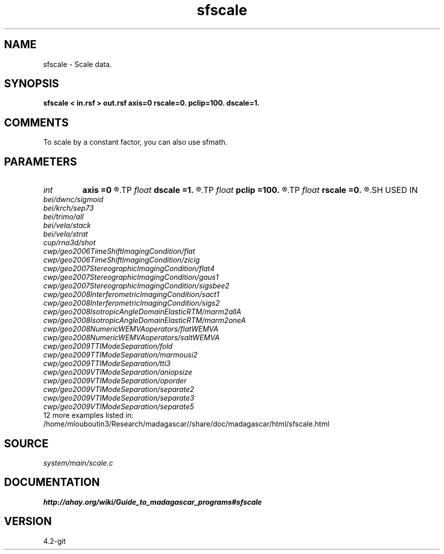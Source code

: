 .TH sfscale 1  "APRIL 2023" Madagascar "Madagascar Manuals"
.SH NAME
sfscale \- Scale data.
.SH SYNOPSIS
.B sfscale < in.rsf > out.rsf axis=0 rscale=0. pclip=100. dscale=1.
.SH COMMENTS

To scale by a constant factor, you can also use sfmath.

.SH PARAMETERS
.PD 0
.TP
.I int    
.B axis
.B =0
.R  	Scale by maximum in the dimensions up to this axis.
.TP
.I float  
.B dscale
.B =1.
.R  	Scale by this factor (works if rscale=0)
.TP
.I float  
.B pclip
.B =100.
.R  	data clip percentile
.TP
.I float  
.B rscale
.B =0.
.R  	Scale by this factor.
.SH USED IN
.TP
.I bei/dwnc/sigmoid
.TP
.I bei/krch/sep73
.TP
.I bei/trimo/all
.TP
.I bei/vela/stack
.TP
.I bei/vela/strat
.TP
.I cup/rna3d/shot
.TP
.I cwp/geo2006TimeShiftImagingCondition/flat
.TP
.I cwp/geo2006TimeShiftImagingCondition/zicig
.TP
.I cwp/geo2007StereographicImagingCondition/flat4
.TP
.I cwp/geo2007StereographicImagingCondition/gaus1
.TP
.I cwp/geo2007StereographicImagingCondition/sigsbee2
.TP
.I cwp/geo2008InterferometricImagingCondition/sact1
.TP
.I cwp/geo2008InterferometricImagingCondition/sigs2
.TP
.I cwp/geo2008IsotropicAngleDomainElasticRTM/marm2allA
.TP
.I cwp/geo2008IsotropicAngleDomainElasticRTM/marm2oneA
.TP
.I cwp/geo2008NumericWEMVAoperators/flatWEMVA
.TP
.I cwp/geo2008NumericWEMVAoperators/saltWEMVA
.TP
.I cwp/geo2009TTIModeSeparation/fold
.TP
.I cwp/geo2009TTIModeSeparation/marmousi2
.TP
.I cwp/geo2009TTIModeSeparation/tti3
.TP
.I cwp/geo2009VTIModeSeparation/aniopsize
.TP
.I cwp/geo2009VTIModeSeparation/oporder
.TP
.I cwp/geo2009VTIModeSeparation/separate2
.TP
.I cwp/geo2009VTIModeSeparation/separate3
.TP
.I cwp/geo2009VTIModeSeparation/separate5
.TP
12 more examples listed in:
.TP
/home/mlouboutin3/Research/madagascar//share/doc/madagascar/html/sfscale.html
.SH SOURCE
.I system/main/scale.c
.SH DOCUMENTATION
.BR http://ahay.org/wiki/Guide_to_madagascar_programs#sfscale
.SH VERSION
4.2-git
